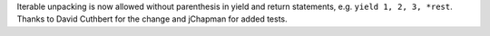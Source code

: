 Iterable unpacking is now allowed without parenthesis in yield and return
statements, e.g. ``yield 1, 2, 3, *rest``. Thanks to David Cuthbert for the
change and jChapman for added tests.
